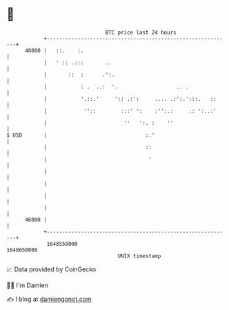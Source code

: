 * 👋

#+begin_example
                                   BTC price last 24 hours                    
               +------------------------------------------------------------+ 
         48000 |   ::.    :.                                                | 
               |   ' :: .:::       ..                                       | 
               |       ::  :      .':.                                      | 
               |           : .  ..:  '.                   .. .              | 
               |           '.::.'     ':: .:':     .... .:':.':::.   ::     | 
               |            ''::        :::' ':    :'':.:     :: ':..:'     | 
               |                         ''   ':. :    ''                   | 
   $ USD       |                                :.'                         | 
               |                                ::                          | 
               |                                 '                          | 
               |                                                            | 
               |                                                            | 
               |                                                            | 
               |                                                            | 
         46000 |                                                            | 
               +------------------------------------------------------------+ 
                1648550000                                        1648650000  
                                       UNIX timestamp                         
#+end_example
📈 Data provided by CoinGecko

🧑‍💻 I'm Damien

✍️ I blog at [[https://www.damiengonot.com][damiengonot.com]]
